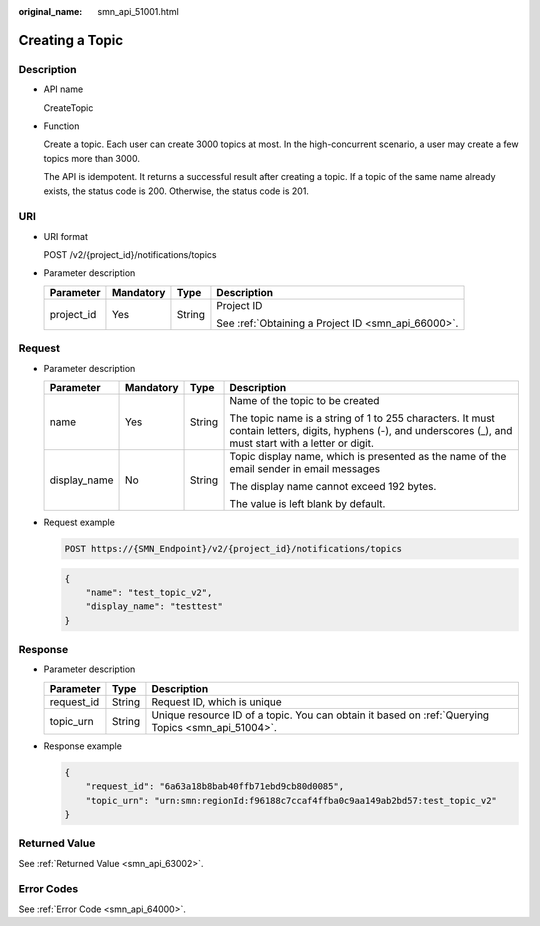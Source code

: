 :original_name: smn_api_51001.html

.. _smn_api_51001:

Creating a Topic
================

Description
-----------

-  API name

   CreateTopic

-  Function

   Create a topic. Each user can create 3000 topics at most. In the high-concurrent scenario, a user may create a few topics more than 3000.

   The API is idempotent. It returns a successful result after creating a topic. If a topic of the same name already exists, the status code is 200. Otherwise, the status code is 201.

URI
---

-  URI format

   POST /v2/{project_id}/notifications/topics

-  Parameter description

   +-----------------+-----------------+-----------------+----------------------------------------------------+
   | Parameter       | Mandatory       | Type            | Description                                        |
   +=================+=================+=================+====================================================+
   | project_id      | Yes             | String          | Project ID                                         |
   |                 |                 |                 |                                                    |
   |                 |                 |                 | See :ref:`Obtaining a Project ID <smn_api_66000>`. |
   +-----------------+-----------------+-----------------+----------------------------------------------------+

Request
-------

-  Parameter description

   +-----------------+-----------------+-----------------+--------------------------------------------------------------------------------------------------------------------------------------------------------------+
   | Parameter       | Mandatory       | Type            | Description                                                                                                                                                  |
   +=================+=================+=================+==============================================================================================================================================================+
   | name            | Yes             | String          | Name of the topic to be created                                                                                                                              |
   |                 |                 |                 |                                                                                                                                                              |
   |                 |                 |                 | The topic name is a string of 1 to 255 characters. It must contain letters, digits, hyphens (-), and underscores (_), and must start with a letter or digit. |
   +-----------------+-----------------+-----------------+--------------------------------------------------------------------------------------------------------------------------------------------------------------+
   | display_name    | No              | String          | Topic display name, which is presented as the name of the email sender in email messages                                                                     |
   |                 |                 |                 |                                                                                                                                                              |
   |                 |                 |                 | The display name cannot exceed 192 bytes.                                                                                                                    |
   |                 |                 |                 |                                                                                                                                                              |
   |                 |                 |                 | The value is left blank by default.                                                                                                                          |
   +-----------------+-----------------+-----------------+--------------------------------------------------------------------------------------------------------------------------------------------------------------+

-  Request example

   .. code-block:: text

      POST https://{SMN_Endpoint}/v2/{project_id}/notifications/topics

   .. code-block::

      {
          "name": "test_topic_v2",
          "display_name": "testtest"
      }

Response
--------

-  Parameter description

   +------------+--------+---------------------------------------------------------------------------------------------------+
   | Parameter  | Type   | Description                                                                                       |
   +============+========+===================================================================================================+
   | request_id | String | Request ID, which is unique                                                                       |
   +------------+--------+---------------------------------------------------------------------------------------------------+
   | topic_urn  | String | Unique resource ID of a topic. You can obtain it based on :ref:`Querying Topics <smn_api_51004>`. |
   +------------+--------+---------------------------------------------------------------------------------------------------+

-  Response example

   .. code-block::

      {
          "request_id": "6a63a18b8bab40ffb71ebd9cb80d0085",
          "topic_urn": "urn:smn:regionId:f96188c7ccaf4ffba0c9aa149ab2bd57:test_topic_v2"
      }

Returned Value
--------------

See :ref:`Returned Value <smn_api_63002>`.

Error Codes
-----------

See :ref:`Error Code <smn_api_64000>`.

